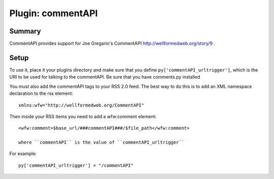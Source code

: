 ====================
 Plugin: commentAPI 
====================

Summary
=======

CommentAPI provides support for Joe Gregario's CommentAPI
http://wellformedweb.org/story/9 .


Setup
=====

To use it, place it your plugins directory and make sure that you
define ``py['commentAPI_urltrigger']``, which is the URI to be used
for talking to the commentAPI.  Be sure that you have comments.py
installed

You must also add the commentAPI tags to your RSS 2.0 feed.  The best
way to do this is to add an XML namespace declaration to the rss
element::

    xmlns:wfw="http://wellformedweb.org/CommentAPI"
    

Then inside your RSS items you need to add a wfw:comment element::

    <wfw:comment>$base_url/###commentAPI###/$file_path</wfw:comment>
    
    where ``commentAPI`` is the value of ``commentAPI_urltrigger``


For example::

    py['commentAPI_urltrigger'] = "/commentAPI"
